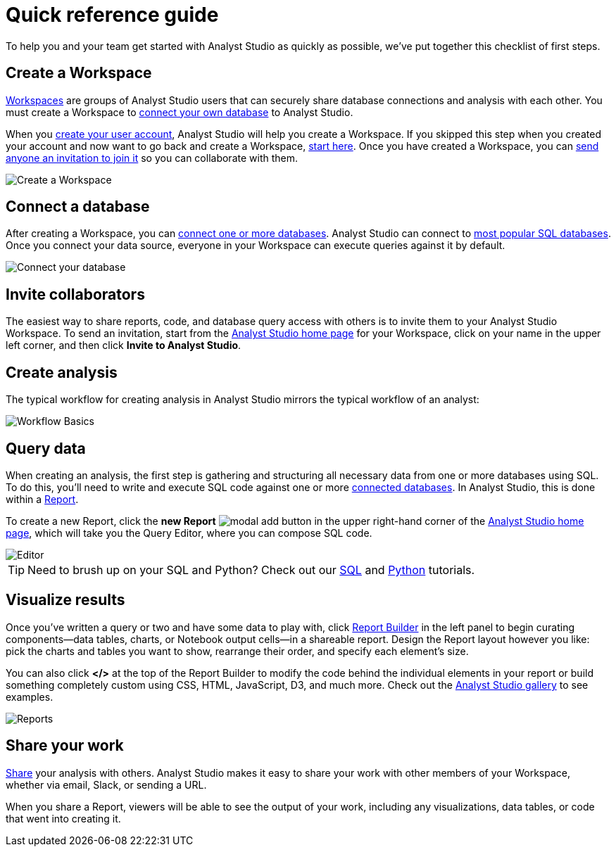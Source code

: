 = Quick reference guide
:categories: ["Get started"]
:categories_weight: 1
:date: 2021-04-05
:description: First steps with Analyst Studio.
:ogdescription: First steps with Analyst Studio.
:path: /articles/quick-reference-guide
:brand: Analyst Studio

To help you and your team get started with {brand} as quickly as possible, we've put together this checklist of first steps.

== Create a Workspace

xref:organizations.adoc[Workspaces] are groups of {brand} users that can securely share database connections and analysis with each other.
You must create a Workspace to xref:connecting-mode-to-your-database.adoc[connect your own database] to {brand}.

When you link:https://app.mode.com/signup?src=help_site[create your user account,window=_blank], {brand} will help you create a Workspace.
If you skipped this step when you created your account and now want to go back and create a Workspace, link:https://app.mode.com/organizations/new[start here,window=_blank].
Once you have created a Workspace, you can xref:organizations.adoc#invite-a-new-member[send anyone an invitation to join it] so you can collaborate with them.

image::create-a-workspace-2021.png[Create a Workspace]

== Connect a database

After creating a Workspace, you can xref:connecting-mode-to-your-database.adoc[connect one or more databases].
{brand} can connect to link:https://mode.com/data-sources/[most popular SQL databases,window=_blank].
Once you connect your data source, everyone in your Workspace can execute queries against it by default.

image::database-connection.png[Connect your database]

== Invite collaborators

The easiest way to share reports, code, and database query access with others is to invite them to your {brand} Workspace.
To send an invitation, start from the link:https://app.mode.com/home/[{brand} home page,window=_blank] for your Workspace, click on your name in the upper left corner, and then click *Invite to {brand}*.

== Create analysis

The typical workflow for creating analysis in {brand} mirrors the typical workflow of an analyst:

image::workflow.png[Workflow Basics]

== Query data

When creating an analysis, the first step is gathering and structuring all necessary data from one or more databases using SQL.
To do this, you'll need to write and execute SQL code against one or more xref:connecting-mode-to-your-database.adoc[connected databases].
In {brand}, this is done within a xref:organizing-reports.adoc[Report].

To create a new Report, click the *new Report* image:modal-add.svg[modal add] button in the upper right-hand corner of the link:https://app.mode.com/home/[{brand} home page,window=_blank], which will take you the Query Editor, where you can compose SQL code.

image::sql-editor.png[Editor]

TIP: Need to brush up on your SQL and Python? Check out our link:https://mode.com/sql-tutorial[SQL,window=_blank] and link:https://mode.com/python-tutorial[Python,window=_blank] tutorials.

== Visualize results

Once you've written a query or two and have some data to play with, click xref:report-layout-and-presentation.adoc#report-builder[Report Builder] in the left panel to begin curating components--data tables, charts, or Notebook output cells--in a shareable report.
Design the Report layout however you like: pick the charts and tables you want to show, rearrange their order, and specify each element's size.

You can also click *</>* at the top of the Report Builder to modify the code behind the individual elements in your report or build something completely custom using CSS, HTML, JavaScript, D3, and much more.
Check out the link:https://mode.com/example-gallery/[{brand} gallery,window=_blank] to see examples.

image::reports.png[Reports]

== Share your work

xref:report-scheduling-and-sharing.adoc#sharing-and-scheduling[Share] your analysis with others.
{brand} makes it easy to share your work with other members of your Workspace, whether via email, Slack, or sending a URL.

When you share a Report, viewers will be able to see the output of your work, including any visualizations, data tables, or code that went into creating it.
